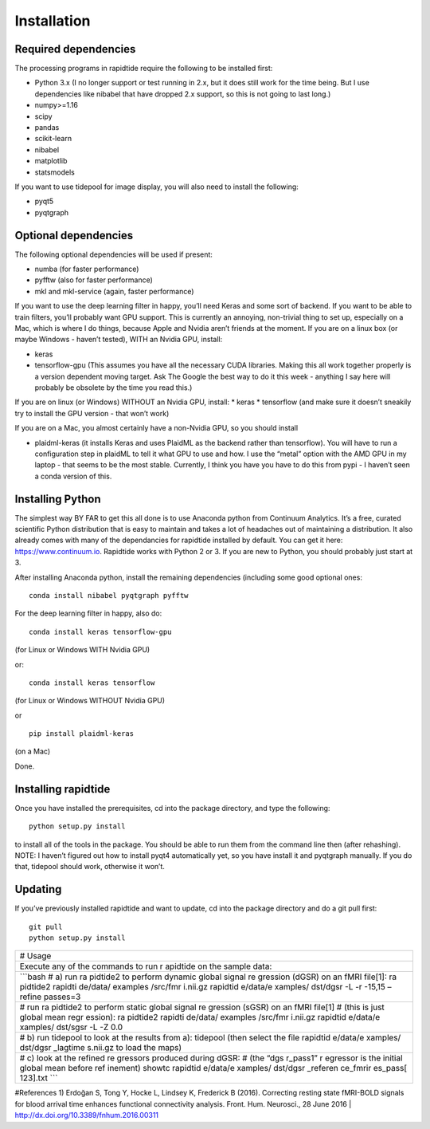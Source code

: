 Installation
============

Required dependencies
---------------------

The processing programs in rapidtide require the following to be
installed first:

-  Python 3.x (I no longer support or test running in 2.x, but it does
   still work for the time being. But I use dependencies like nibabel
   that have dropped 2.x support, so this is not going to last long.)
-  numpy>=1.16
-  scipy
-  pandas
-  scikit-learn
-  nibabel
-  matplotlib
-  statsmodels

If you want to use tidepool for image display, you will also need to
install the following:

-  pyqt5
-  pyqtgraph

Optional dependencies
---------------------

The following optional dependencies will be used if present:

-  numba (for faster performance)
-  pyfftw (also for faster performance)
-  mkl and mkl-service (again, faster performance)

If you want to use the deep learning filter in happy, you’ll need Keras
and some sort of backend. If you want to be able to train filters,
you’ll probably want GPU support. This is currently an annoying,
non-trivial thing to set up, especially on a Mac, which is where I do
things, because Apple and Nvidia aren’t friends at the moment. If you
are on a linux box (or maybe Windows - haven’t tested), WITH an Nvidia
GPU, install:

-  keras
-  tensorflow-gpu (This assumes you have all the necessary CUDA
   libraries. Making this all work together properly is a version
   dependent moving target. Ask The Google the best way to do it this
   week - anything I say here will probably be obsolete by the time you
   read this.)

If you are on linux (or Windows) WITHOUT an Nvidia GPU, install: \*
keras \* tensorflow (and make sure it doesn’t sneakily try to install
the GPU version - that won’t work)

If you are on a Mac, you almost certainly have a non-Nvidia GPU, so you
should install

-  plaidml-keras (it installs Keras and uses PlaidML as the backend
   rather than tensorflow). You will have to run a configuration step in
   plaidML to tell it what GPU to use and how. I use the “metal” option
   with the AMD GPU in my laptop - that seems to be the most stable.
   Currently, I think you have you have to do this from pypi - I haven’t
   seen a conda version of this.

Installing Python
-----------------

The simplest way BY FAR to get this all done is to use Anaconda python
from Continuum Analytics. It’s a free, curated scientific Python
distribution that is easy to maintain and takes a lot of headaches out
of maintaining a distribution. It also already comes with many of the
dependancies for rapidtide installed by default. You can get it here:
https://www.continuum.io. Rapidtide works with Python 2 or 3. If you are
new to Python, you should probably just start at 3.

After installing Anaconda python, install the remaining dependencies
(including some good optional ones:

::

   conda install nibabel pyqtgraph pyfftw 

For the deep learning filter in happy, also do:

::

   conda install keras tensorflow-gpu

(for Linux or Windows WITH Nvidia GPU)

or:

::

   conda install keras tensorflow

(for Linux or Windows WITHOUT Nvidia GPU)

or

::

   pip install plaidml-keras

(on a Mac)

Done.

Installing rapidtide
--------------------

Once you have installed the prerequisites, cd into the package
directory, and type the following:

::

   python setup.py install

to install all of the tools in the package. You should be able to run
them from the command line then (after rehashing). NOTE: I haven’t
figured out how to install pyqt4 automatically yet, so you have install
it and pyqtgraph manually. If you do that, tidepool should work,
otherwise it won’t.

Updating
--------

If you’ve previously installed rapidtide and want to update, cd into the
package directory and do a git pull first:

::

   git pull
   python setup.py install

+----------+
| # Usage  |
+----------+
| Execute  |
| any of   |
| the      |
| commands |
| to run   |
| r        |
| apidtide |
| on the   |
| sample   |
| data:    |
+----------+
| \```bash |
| # a) run |
| ra       |
| pidtide2 |
| to       |
| perform  |
| dynamic  |
| global   |
| signal   |
| re       |
| gression |
| (dGSR)   |
| on an    |
| fMRI     |
| file[1]: |
| ra       |
| pidtide2 |
| rapidti  |
| de/data/ |
| examples |
| /src/fmr |
| i.nii.gz |
| rapidtid |
| e/data/e |
| xamples/ |
| dst/dgsr |
| -L -r    |
| -15,15   |
| –refine  |
| passes=3 |
+----------+
| # run    |
| ra       |
| pidtide2 |
| to       |
| perform  |
| static   |
| global   |
| signal   |
| re       |
| gression |
| (sGSR)   |
| on an    |
| fMRI     |
| file[1]  |
| # (this  |
| is just  |
| global   |
| mean     |
| regr     |
| ession): |
| ra       |
| pidtide2 |
| rapidti  |
| de/data/ |
| examples |
| /src/fmr |
| i.nii.gz |
| rapidtid |
| e/data/e |
| xamples/ |
| dst/sgsr |
| -L -Z    |
| 0.0      |
+----------+
| # b) run |
| tidepool |
| to look  |
| at the   |
| results  |
| from a): |
| tidepool |
| (then    |
| select   |
| the file |
| rapidtid |
| e/data/e |
| xamples/ |
| dst/dgsr |
| _lagtime |
| s.nii.gz |
| to load  |
| the      |
| maps)    |
+----------+
| # c)     |
| look at  |
| the      |
| refined  |
| re       |
| gressors |
| produced |
| during   |
| dGSR: #  |
| (the     |
| “dgs     |
| r_pass1” |
| r        |
| egressor |
| is the   |
| initial  |
| global   |
| mean     |
| before   |
| ref      |
| inement) |
| showtc   |
| rapidtid |
| e/data/e |
| xamples/ |
| dst/dgsr |
| _referen |
| ce_fmrir |
| es_pass[ |
| 123].txt |
| \``\`    |
+----------+

#References 1) Erdoğan S, Tong Y, Hocke L, Lindsey K, Frederick B
(2016). Correcting resting state fMRI-BOLD signals for blood arrival
time enhances functional connectivity analysis. Front. Hum. Neurosci.,
28 June 2016 \| http://dx.doi.org/10.3389/fnhum.2016.00311
